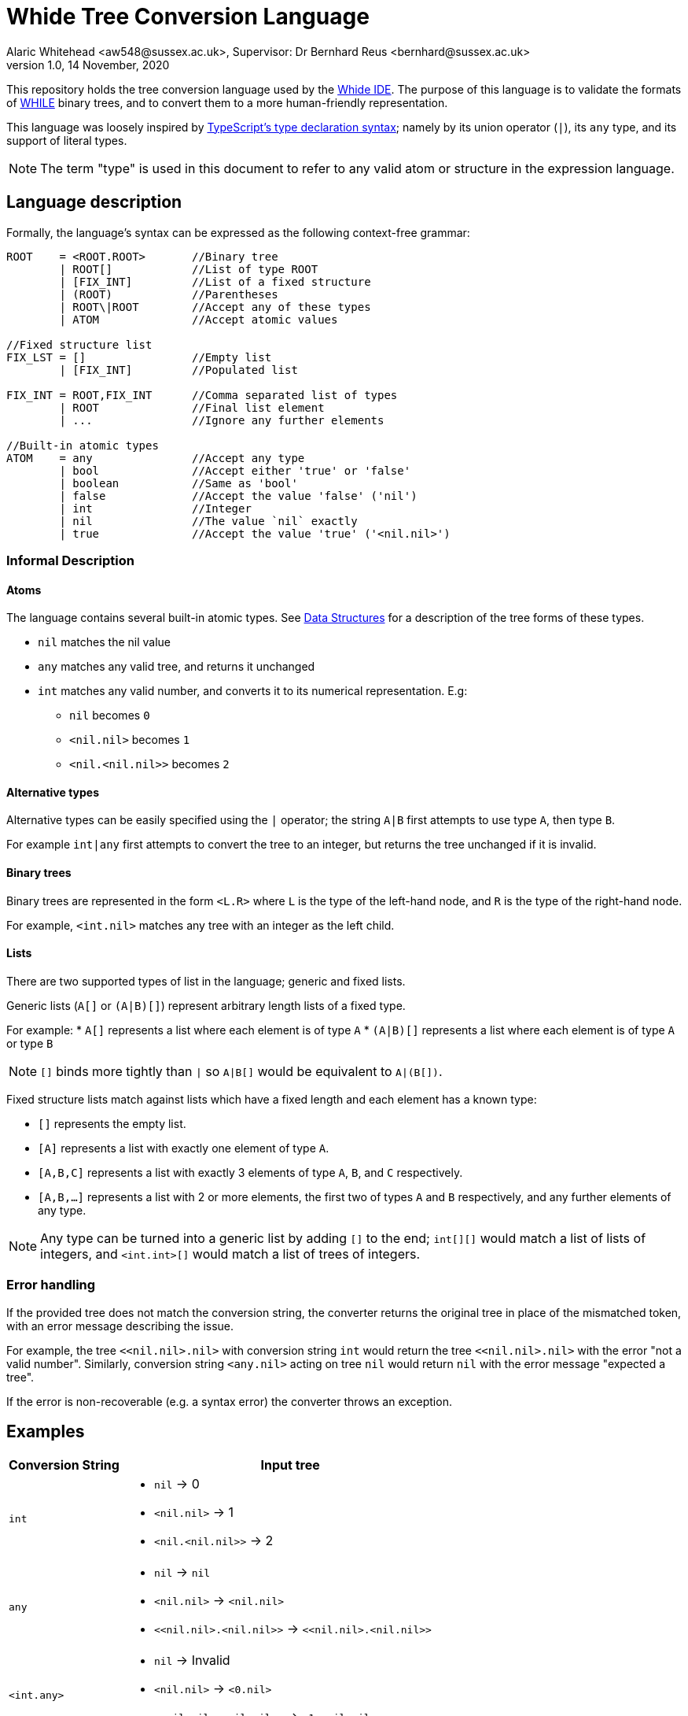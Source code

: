 = Whide Tree Conversion Language
Alaric Whitehead <aw548@sussex.ac.uk>, Supervisor: Dr Bernhard Reus <bernhard@sussex.ac.uk>
1.0, 14 November, 2020
:doctype: article
:icons: font
//URL aliases:
:chai: https://www.npmjs.com/package/chai
:electron: https://www.electronjs.org/
:hwhile: https://github.com/alexj136/HWhile
:mocha: https://www.npmjs.com/package/mocha
:whide: https://github.com/sonrad10/Whide
:typescript: https://www.typescriptlang.org/docs/handbook/2/everyday-types.html

This repository holds the tree conversion language used by the link:{whide}[Whide IDE].
The purpose of this language is to validate the formats of link:{hwhile}[WHILE] binary trees, and to convert them to a more human-friendly representation.

This language was loosely inspired by link:{typescript}[TypeScript's type declaration syntax];
namely by its union operator (`|`), its `any` type, and its support of literal types.

NOTE: The term "type" is used in this document to refer to any valid atom or structure in the expression language.

[#language-description]
== Language description

Formally, the language's syntax can be expressed as the following context-free grammar:

[source]
----
ROOT    = <ROOT.ROOT>       //Binary tree
        | ROOT[]            //List of type ROOT
        | [FIX_INT]         //List of a fixed structure
        | (ROOT)            //Parentheses
        | ROOT\|ROOT        //Accept any of these types
        | ATOM              //Accept atomic values

//Fixed structure list
FIX_LST = []                //Empty list
        | [FIX_INT]         //Populated list

FIX_INT = ROOT,FIX_INT      //Comma separated list of types
        | ROOT              //Final list element
        | ...               //Ignore any further elements

//Built-in atomic types
ATOM    = any               //Accept any type
        | bool              //Accept either 'true' or 'false'
        | boolean           //Same as 'bool'
        | false             //Accept the value 'false' ('nil')
        | int               //Integer
        | nil               //The value `nil` exactly
        | true              //Accept the value 'true' ('<nil.nil>')
----

=== Informal Description

==== Atoms

The language contains several built-in atomic types.
See <<data-structures>> for a description of the tree forms of these types.

* `nil` matches the nil value
* `any` matches any valid tree, and returns it unchanged
* `int` matches any valid number, and converts it to its numerical representation.
E.g:
** `nil` becomes `0`
** `<nil.nil>` becomes `1`
** `<nil.<nil.nil>>` becomes `2`

==== Alternative types

Alternative types can be easily specified using the `|` operator;
the string `A|B` first attempts to use type `A`, then type `B`.

For example `int|any` first attempts to convert the tree to an integer, but returns the tree unchanged if it is invalid.

==== Binary trees

Binary trees are represented in the form `<L.R>` where `L` is the type of the left-hand node, and `R` is the type of the right-hand node.

For example, `<int.nil>` matches any tree with an integer as the left child.

==== Lists

There are two supported types of list in the language; generic and fixed lists.

Generic lists (`A[]` or `(A|B)[]`) represent arbitrary length lists of a fixed type.

For example:
* `A[]` represents a list where each element is of type `A`
* `(A|B)[]` represents a list where each element is of type `A` or type `B`

NOTE: `[]` binds more tightly than `|` so `A|B[]` would be equivalent to `A|(B[])`.

Fixed structure lists match against lists which have a fixed length and each element has a known type:

** `[]` represents the empty list.
** `[A]` represents a list with exactly one element of type `A`.
** `[A,B,C]` represents a list with exactly 3 elements of type `A`, `B`, and `C` respectively.
** `[A,B,...]` represents a list with 2 or more elements, the first two of types `A` and `B` respectively, and any further elements of any type.

NOTE: Any type can be turned into a generic list by adding `[]` to the end; `int[][]` would match a list of lists of integers, and `<int.int>[]` would match a list of trees of integers.

=== Error handling

If the provided tree does not match the conversion string, the converter returns the original tree in place of the mismatched token, with an error message describing the issue.

For example, the tree `<<nil.nil>.nil>` with conversion string `int` would return the tree `<<nil.nil>.nil>` with the error "not a valid number".
Similarly, conversion string `<any.nil>` acting on tree `nil` would return `nil` with the error message "expected a tree".

If the error is non-recoverable (e.g. a syntax error) the converter throws an exception.

== Examples

[cols="25a,~a"]
!====
|Conversion String | Input tree

| `int`
| * `nil` -> 0
* `+<nil.nil>+` -> 1
* `+<nil.<nil.nil>>+` -> 2

| `any`
| * `nil` -> `nil`
* `+<nil.nil>+` -> `+<nil.nil>+`
* `+<<nil.nil>.<nil.nil>>+` -> `+<<nil.nil>.<nil.nil>>+`

| `<int.any>`
| * `nil` -> Invalid
* `+<nil.nil>+` -> `+<0.nil>+`
* `+<<nil.nil>.<nil.nil>>+` -> `+<1.<nil.nil>>+`

| `int[]`
| * `nil` -> `[]`
* `+<nil.nil>+` -> `+[0]+`
* `+<<nil.nil>.<nil.nil>>+` -> `+[1,0]+`

| `int[][]`
| * `nil` -> `[]`
* `+<nil.nil>+` -> `+[]+`
* `+<<nil.nil>.<nil.nil>>+` -> `+[[0],[]]+`
!====

== Stringify

In addition to the conversion language, this module also provides a `stringify` method.
This accepts a converted binary tree (the resulting type of the conversion) and converts it to a string representation.
The format used by this method is similar to that used in this documentation:

* `nil` nodes are shown as `nil`
* Trees are shown as `<A.B.C...>` where `A`, `B`, and `C` are the stringified representations of each of the child nodes. In most cases there will be only 2 children.
* Lists are shown as `[A,B,C,...]` where `A`, `B`, and `C` are the stringified lsit elements.
* Numbers are shown as numbers (i.e. 1 is `1` etc)
* Other strings are shown as-is, wrapped in "double quotes"

[#data-structures]
=== Data Structures

Data structures are based on the types provided by Dr Bernhard Reus in his textbook link:[Limits of Computation].

Lists are represented by a tree of depth N, where each "left" node at depth `n` represents the ``n``th element in the list, and the final right-node is null, acting as a terminator.
//TODO: Represent a list in tree form in the conversion language

Each integer `n` is represented as a list of ``nil``s of depth `n`.
//TODO: Represent an integer in tree form in the conversion language

[#io-types]
=== Tree Input/Output Types

The language accepts trees represented as objects in the following format.
Nodes can be `null` (representing `nil`) or point to left and right nodes.

[source]
----
type BinaryTree = {
	left: BinaryTree,
	right: BinaryTree,
}|null;
----

The conversion produces a tree of type `ConvertedBinaryTree`.
This tree is represented differently to the input type due to having a more flexible format.

Every node may contain the following information:

* A list of children (each a `ConvertedBinaryTree`)
+
There may be more than 2 children to any given node
* A string value describing the node
* A boolean describing whether the node represents a list rather than a tree
* A string containing an error message for the current node

[source]
----
export type ConvertedBinaryTree = {
    children?: ConvertedBinaryTree[],
    value?: string|number|null,
    list?: boolean,
    error?: string,
};
----

== Future features

* [ ] fixed numbers
* [ ] booleans
* [ ] custom atomic values
* [ ] counters
* [ ] strict mode (error on invalid nodes)

